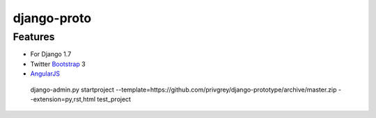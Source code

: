 django-proto
=======================

Features
---------

* For Django 1.7
* Twitter Bootstrap_ 3
* AngularJS_

.. _Bootstrap: https://github.com/twbs/bootstrap
.. _AngularJS: https://github.com/angular/angular.js

    django-admin.py startproject --template=https://github.com/privgrey/django-prototype/archive/master.zip --extension=py,rst,html test_project

